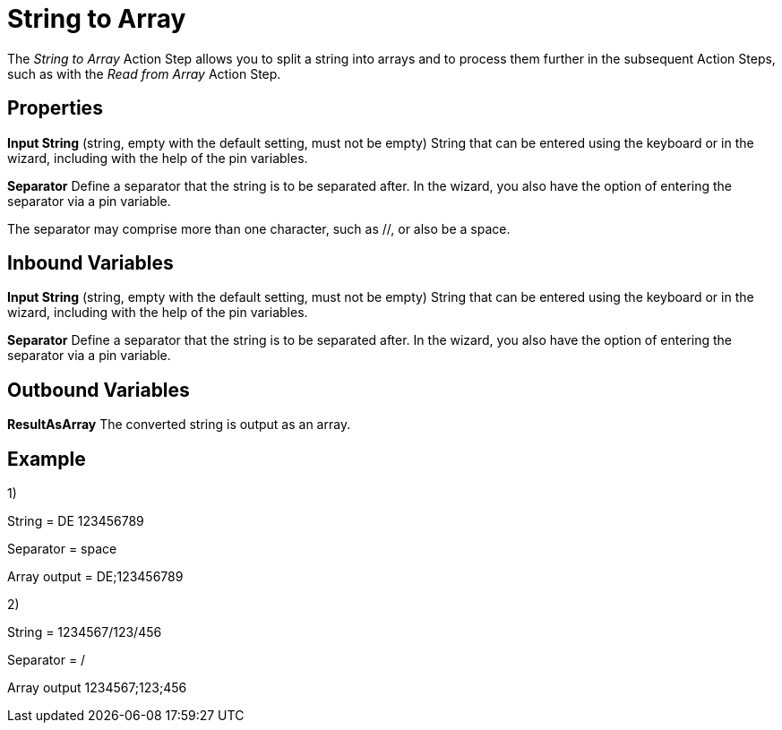 

= String to Array

The _String to Array_ Action Step allows you to split a string into
arrays and to process them further in the subsequent Action Steps, such
as with the _Read from Array_ Action Step.

== Properties

*Input String* (string, empty with the default setting, must not be empty) String that can be
entered using the keyboard or in the wizard, including with the help of the pin variables.

*Separator* Define a separator that the string is to be separated after.
In the wizard, you also have the option of entering the separator via a pin variable.

The separator may comprise more than one character, such as //, or also
be a space.

== Inbound Variables

//*link:#AS_StringToArray_P_InputString[Input String]*
*Input String* (string, empty with the default setting, must not be empty) String that can be
entered using the keyboard or in the wizard, including with the help of the pin variables.

//link:\l[*Separator*]
*Separator* Define a separator that the string is to be separated after.
In the wizard, you also have the option of entering the separator via a pin variable.

== Outbound Variables

*ResultAsArray* The converted string is output as an array.

== Example

1)

String = DE 123456789

Separator = space

Array output = DE;123456789

2)

String = 1234567/123/456

Separator = /

Array output 1234567;123;456
